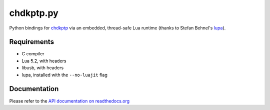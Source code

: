 ==========
chdkptp.py
==========

Python bindings for `chdkptp <https://www.assembla.com/spaces/chdkptp/wiki>`_
via an embedded, thread-safe Lua runtime (thanks to Stefan Behnel's
`lupa <https://github.com/scoder/lupa>`_).

Requirements
============

- C compiler
- Lua 5.2, with headers
- libusb, with headers
- lupa, installed with the ``--no-luajit`` flag

Documentation
=============
Please refer to the `API documentation on readthedocs.org <http://chdkptppy.readthedocs.org/en/latest/#api-reference>`_
